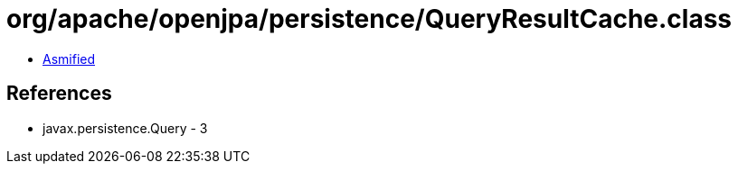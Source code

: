 = org/apache/openjpa/persistence/QueryResultCache.class

 - link:QueryResultCache-asmified.java[Asmified]

== References

 - javax.persistence.Query - 3
